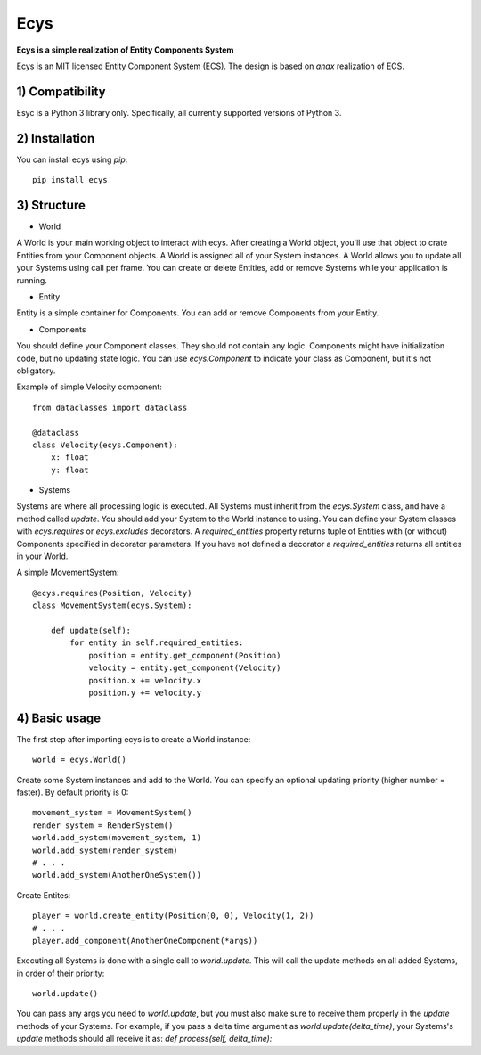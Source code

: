 Ecys
====
**Ecys is a simple realization of Entity Components System**

Ecys is an MIT licensed Entity Component System (ECS).
The design is based on *anax* realization of ECS.

1) Compatibility
----------------
Esyc is a Python 3 library only. Specifically, all currently supported versions of Python 3.


2) Installation
---------------
You can install ecys using *pip*::

    pip install ecys


3) Structure
-------------
* World

A World is your main working object to interact with ecys.
After creating a World object, you'll use that object to crate Entities
from your Component objects. A World is assigned all of your System
instances. A World allows you to update all your Systems using call per frame.
You can create or delete Entities, add or remove Systems while your
application is running.


* Entity

Entity is a simple container for Components. You can add or remove
Components from your Entity.


* Components

You should define your Component classes. They should not contain
any logic. Components might have initialization code, but no
updating state logic. You can use *ecys.Component* to indicate your
class as Component, but it's not obligatory.

Example of simple Velocity component::

    from dataclasses import dataclass

    @dataclass
    class Velocity(ecys.Component):
        x: float
        y: float


* Systems

Systems are where all processing logic is executed. All Systems must
inherit from the *ecys.System* class, and have a method called *update*.
You should add your System to the World instance to using.
You can define your System classes with *ecys.requires* or
*ecys.excludes* decorators. A *required_entities* property returns
tuple of Entities with (or without) Components specified in decorator
parameters. If you have not defined a decorator a *required_entities* returns
all entities in your World.

A simple MovementSystem::

    @ecys.requires(Position, Velocity)
    class MovementSystem(ecys.System):

        def update(self):
            for entity in self.required_entities:
                position = entity.get_component(Position)
                velocity = entity.get_component(Velocity)
                position.x += velocity.x
                position.y += velocity.y


4) Basic usage
--------------
The first step after importing ecys is to create a World instance::

    world = ecys.World()


Create some System instances and add to the World. You can specify
an optional updating priority (higher number = faster). By default
priority is 0::

    movement_system = MovementSystem()
    render_system = RenderSystem()
    world.add_system(movement_system, 1)
    world.add_system(render_system)
    # . . .
    world.add_system(AnotherOneSystem())


Create Entites::

    player = world.create_entity(Position(0, 0), Velocity(1, 2))
    # . . .
    player.add_component(AnotherOneComponent(*args))


Executing all Systems is done with a single call to *world.update*. This
will call the update methods on all added Systems, in order of their priority::

    world.update()


You can pass any args you need to *world.update*, but you must also make sure to receive
them properly in the *update* methods of your Systems. For example, if you pass a delta time
argument as *world.update(delta_time)*, your Systems's *update* methods should all receive it as:
*def process(self, delta_time):*